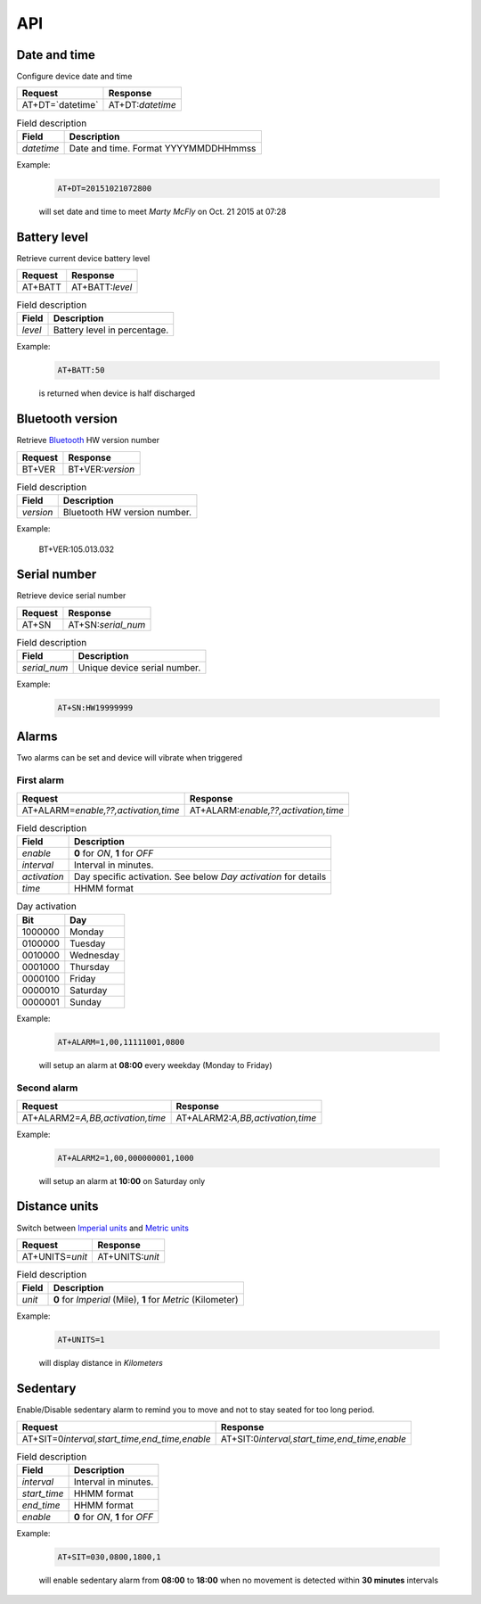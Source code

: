 API
===

Date and time
-------------

Configure device date and time

.. list-table::
   :header-rows: 1

   * - Request
     - Response
   * - AT+DT=`datetime`
     - AT+DT:`datetime`

.. list-table:: Field description
   :header-rows: 1

   * - Field
     - Description
   * - `datetime`
     - Date and time. Format YYYYMMDDHHmmss

Example:

  .. code::

    AT+DT=20151021072800

  will set date and time to meet `Marty McFly` on Oct. 21 2015 at 07:28

Battery level
-------------

Retrieve current device battery level

.. list-table::
   :header-rows: 1

   * - Request
     - Response
   * - AT+BATT
     - AT+BATT:`level`

.. list-table:: Field description
   :header-rows: 1

   * - Field
     - Description
   * - `level`
     - Battery level in percentage.

Example:

  .. code::

    AT+BATT:50

  is returned when device is half discharged

Bluetooth version
-----------------

Retrieve `Bluetooth <https://www.bluetooth.com/>`_ HW version number

.. list-table::
   :header-rows: 1

   * - Request
     - Response
   * - BT+VER
     - BT+VER:`version`

.. list-table:: Field description
  :header-rows: 1

  * - Field
    - Description
  * - `version`
    - Bluetooth HW version number.

Example:

  .. code::

  BT+VER:105.013.032

Serial number
-------------

Retrieve device serial number

.. list-table::
   :header-rows: 1

   * - Request
     - Response
   * - AT+SN
     - AT+SN:`serial_num`

.. list-table:: Field description
   :header-rows: 1

   * - Field
     - Description
   * - `serial_num`
     - Unique device serial number.

Example:

   .. code::

    AT+SN:HW19999999

Alarms
------
Two alarms can be set and device will vibrate when triggered

First alarm
^^^^^^^^^^^

.. list-table::
   :header-rows: 1

   * - Request
     - Response
   * - AT+ALARM=\ `enable,??,activation,time`
     - AT+ALARM:\ `enable,??,activation,time`

.. list-table:: Field description
   :header-rows: 1

   * - Field
     - Description
   * - `enable`
     - **0** for *ON*, **1** for *OFF*
   * - `interval`
     - Interval in minutes.
   * - `activation`
     - Day specific activation. See below `Day activation` for details
   * - `time`
     - HHMM format


.. list-table:: Day activation
   :header-rows: 1

   * - Bit
     - Day
   * - 1000000
     - Monday
   * - 0100000
     - Tuesday
   * - 0010000
     - Wednesday
   * - 0001000
     - Thursday
   * - 0000100
     - Friday
   * - 0000010
     - Saturday
   * - 0000001
     - Sunday

Example:

  .. code::

    AT+ALARM=1,00,11111001,0800

  will setup an alarm at **08:00** every weekday (Monday to Friday)

Second alarm
^^^^^^^^^^^^
.. list-table::
   :header-rows: 1

   * - Request
     - Response
   * - AT+ALARM2=\ `A,BB,activation,time`
     - AT+ALARM2:\ `A,BB,activation,time`

Example:

  .. code::

    AT+ALARM2=1,00,000000001,1000

  will setup an alarm at **10:00** on Saturday only


Distance units
--------------

Switch between `Imperial units <https://en.wikipedia.org/wiki/Imperial_units>`_ and `Metric units <https://en.wikipedia.org/wiki/Metric_units>`_

.. list-table::
   :header-rows: 1

   * - Request
     - Response
   * - AT+UNITS=\ `unit`
     - AT+UNITS:`unit`

.. list-table:: Field description
   :header-rows: 1

   * - Field
     - Description
   * - `unit`
     - **0** for *Imperial* (Mile), **1** for *Metric* (Kilometer)

Example:

  .. code::

    AT+UNITS=1

  will display distance in *Kilometers*

Sedentary
---------

Enable/Disable sedentary alarm to remind you to move and not to stay seated for too long period.

.. list-table::
   :header-rows: 1

   * - Request
     - Response
   * - AT+SIT=0\ `interval,start_time,end_time,enable`
     - AT+SIT:0\ `interval,start_time,end_time,enable`

.. list-table:: Field description
   :header-rows: 1

   * - Field
     - Description
   * - `interval`
     - Interval in minutes.
   * - `start_time`
     - HHMM format
   * - `end_time`
     - HHMM format
   * - `enable`
     - **0** for *ON*, **1** for *OFF*

Example:

  .. code::

    AT+SIT=030,0800,1800,1

  will enable sedentary alarm from **08:00** to **18:00** when no movement is detected within **30 minutes** intervals
